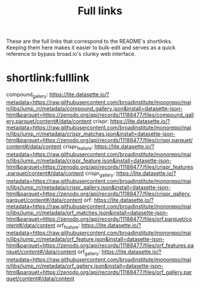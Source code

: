 #+title: Full links
These are the full links that correspond to the README's shortlinks. Keeping them here makes it easier to bulk-edit and serves as a quick reference to bypass broad.io's clunky web interface.

* shortlink:fulllink
compound_gallery:
https://lite.datasette.io/?metadata=https://raw.githubusercontent.com/broadinstitute/monorepo/main/libs/jump_rr/metadata/compound_gallery.json&install=datasette-json-html&parquet=https://zenodo.org/api/records/11188477/files/compound_gallery.parquet/content#/data/content
crispr: https://lite.datasette.io/?metadata=https://raw.githubusercontent.com/broadinstitute/monorepo/main/libs/jump_rr/metadata/crispr_matches.json&install=datasette-json-html&parquet=https://zenodo.org/api/records/11188477/files/crispr.parquet/content#/data/content
crispr_feature: https://lite.datasette.io/?metadata=https://raw.githubusercontent.com/broadinstitute/monorepo/main/libs/jump_rr/metadata/crispr_feature.json&install=datasette-json-html&parquet=https://zenodo.org/api/records/11188477/files/crispr_features.parquet/content#/data/content
crispr_gallery:
https://lite.datasette.io/?metadata=https://raw.githubusercontent.com/broadinstitute/monorepo/main/libs/jump_rr/metadata/crispr_gallery.json&install=datasette-json-html&parquet=https://zenodo.org/api/records/11188477/files/crispr_gallery.parquet/content#/data/content
orf:
https://lite.datasette.io/?metadata=https://raw.githubusercontent.com/broadinstitute/monorepo/main/libs/jump_rr/metadata/orf_matches.json&install=datasette-json-html&parquet=https://zenodo.org/api/records/11188477/files/orf.parquet/content#/data/content
orf_feature: https://lite.datasette.io/?metadata=https://raw.githubusercontent.com/broadinstitute/monorepo/main/libs/jump_rr/metadata/orf_feature.json&install=datasette-json-html&parquet=https://zenodo.org/api/records/11188477/files/orf_features.parquet/content#/data/content
orf_gallery: https://lite.datasette.io/?metadata=https://raw.githubusercontent.com/broadinstitute/monorepo/main/libs/jump_rr/metadata/orf_gallery.json&install=datasette-json-html&parquet=https://zenodo.org/api/records/11188477/files/orf_gallery.parquet/content#/data/content
